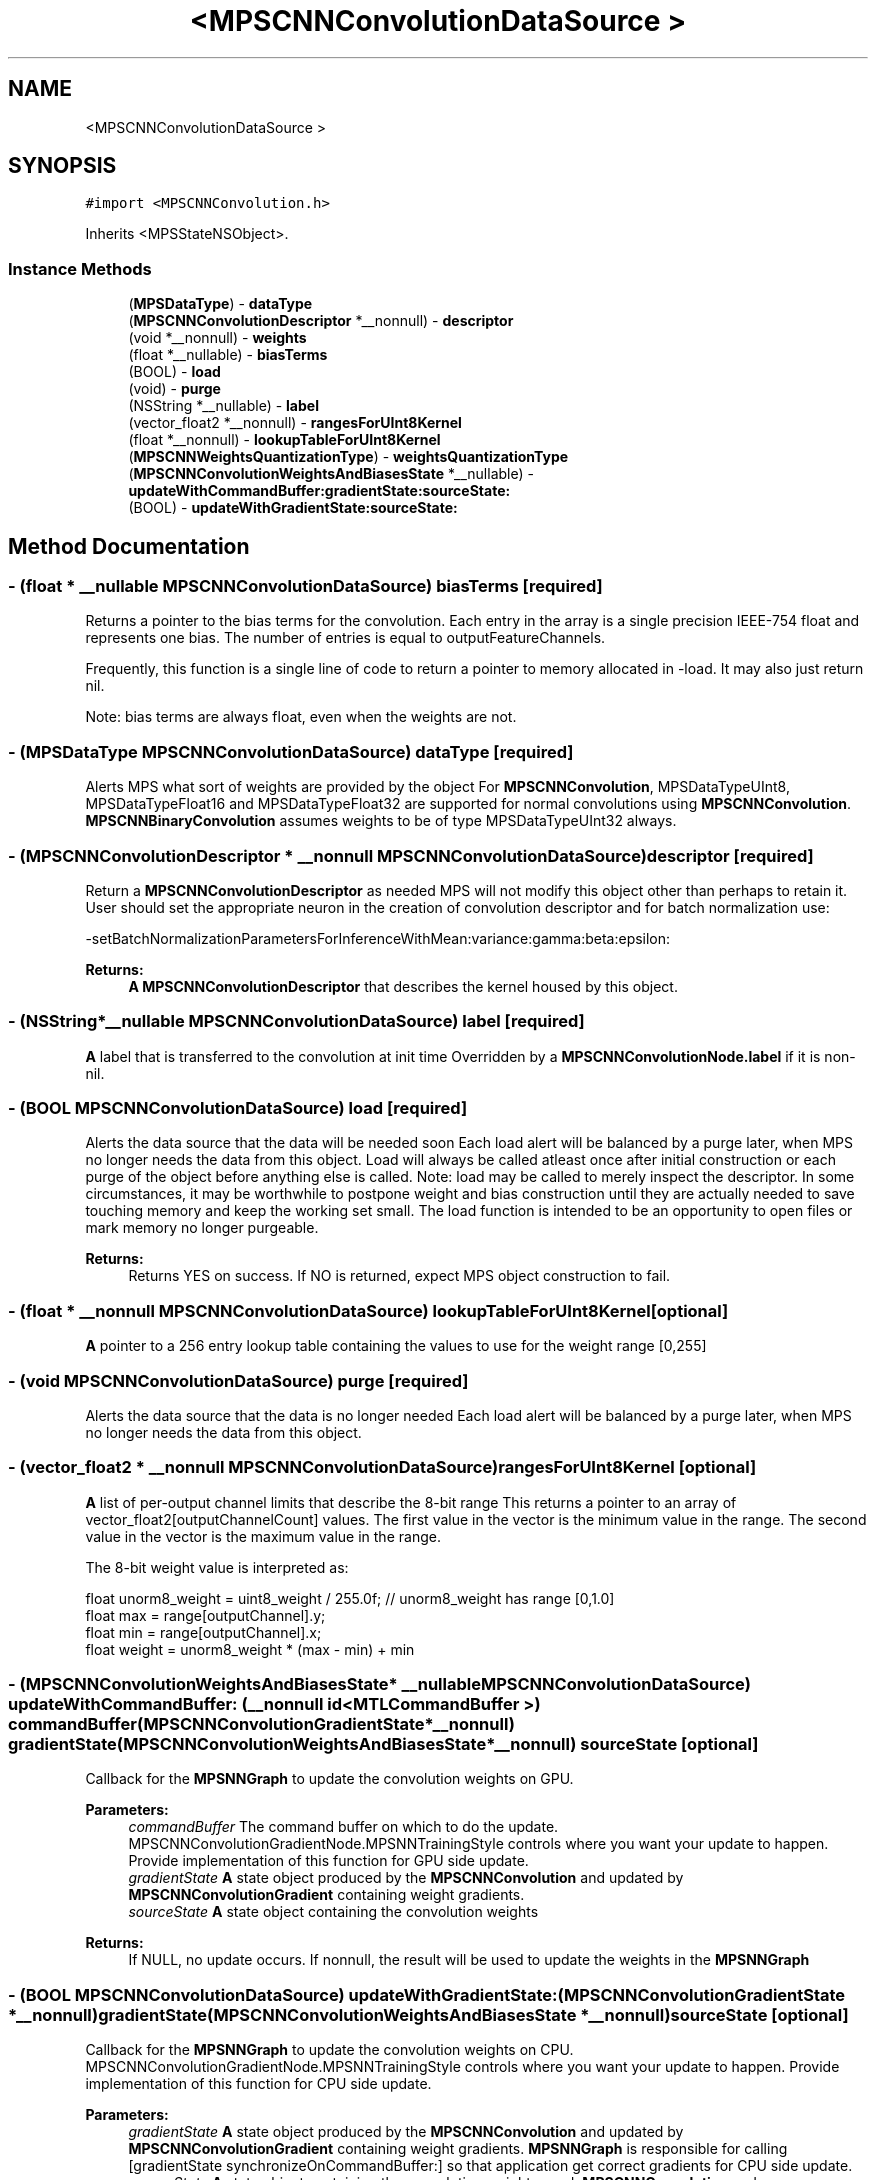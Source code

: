 .TH "<MPSCNNConvolutionDataSource >" 3 "Sat May 12 2018" "Version MetalPerformanceShaders-116" "MetalPerformanceShaders.framework" \" -*- nroff -*-
.ad l
.nh
.SH NAME
<MPSCNNConvolutionDataSource >
.SH SYNOPSIS
.br
.PP
.PP
\fC#import <MPSCNNConvolution\&.h>\fP
.PP
Inherits <MPSStateNSObject>\&.
.SS "Instance Methods"

.in +1c
.ti -1c
.RI "(\fBMPSDataType\fP) \- \fBdataType\fP"
.br
.ti -1c
.RI "(\fBMPSCNNConvolutionDescriptor\fP *__nonnull) \- \fBdescriptor\fP"
.br
.ti -1c
.RI "(void *__nonnull) \- \fBweights\fP"
.br
.ti -1c
.RI "(float *__nullable) \- \fBbiasTerms\fP"
.br
.ti -1c
.RI "(BOOL) \- \fBload\fP"
.br
.ti -1c
.RI "(void) \- \fBpurge\fP"
.br
.ti -1c
.RI "(NSString *__nullable) \- \fBlabel\fP"
.br
.ti -1c
.RI "(vector_float2 *__nonnull) \- \fBrangesForUInt8Kernel\fP"
.br
.ti -1c
.RI "(float *__nonnull) \- \fBlookupTableForUInt8Kernel\fP"
.br
.ti -1c
.RI "(\fBMPSCNNWeightsQuantizationType\fP) \- \fBweightsQuantizationType\fP"
.br
.ti -1c
.RI "(\fBMPSCNNConvolutionWeightsAndBiasesState\fP *__nullable) \- \fBupdateWithCommandBuffer:gradientState:sourceState:\fP"
.br
.ti -1c
.RI "(BOOL) \- \fBupdateWithGradientState:sourceState:\fP"
.br
.in -1c
.SH "Method Documentation"
.PP 
.SS "\- (float * __nullable \fBMPSCNNConvolutionDataSource\fP) biasTerms \fC [required]\fP"
Returns a pointer to the bias terms for the convolution\&.  Each entry in the array is a single precision IEEE-754 float and represents one bias\&. The number of entries is equal to outputFeatureChannels\&.
.PP
Frequently, this function is a single line of code to return a pointer to memory allocated in -load\&. It may also just return nil\&.
.PP
Note: bias terms are always float, even when the weights are not\&. 
.SS "\- (\fBMPSDataType\fP \fBMPSCNNConvolutionDataSource\fP) dataType \fC [required]\fP"
Alerts MPS what sort of weights are provided by the object  For \fBMPSCNNConvolution\fP, MPSDataTypeUInt8, MPSDataTypeFloat16 and MPSDataTypeFloat32 are supported for normal convolutions using \fBMPSCNNConvolution\fP\&. \fBMPSCNNBinaryConvolution\fP assumes weights to be of type MPSDataTypeUInt32 always\&. 
.SS "\- (\fBMPSCNNConvolutionDescriptor\fP * __nonnull \fBMPSCNNConvolutionDataSource\fP) descriptor \fC [required]\fP"
Return a \fBMPSCNNConvolutionDescriptor\fP as needed  MPS will not modify this object other than perhaps to retain it\&. User should set the appropriate neuron in the creation of convolution descriptor and for batch normalization use: 
.PP
.nf
-setBatchNormalizationParametersForInferenceWithMean:variance:gamma:beta:epsilon:

.fi
.PP
.PP
\fBReturns:\fP
.RS 4
\fBA\fP \fBMPSCNNConvolutionDescriptor\fP that describes the kernel housed by this object\&. 
.RE
.PP

.SS "\- (NSString*__nullable \fBMPSCNNConvolutionDataSource\fP) label \fC [required]\fP"
\fBA\fP label that is transferred to the convolution at init time  Overridden by a \fBMPSCNNConvolutionNode\&.label\fP if it is non-nil\&. 
.SS "\- (BOOL \fBMPSCNNConvolutionDataSource\fP) load \fC [required]\fP"
Alerts the data source that the data will be needed soon  Each load alert will be balanced by a purge later, when MPS no longer needs the data from this object\&. Load will always be called atleast once after initial construction or each purge of the object before anything else is called\&. Note: load may be called to merely inspect the descriptor\&. In some circumstances, it may be worthwhile to postpone weight and bias construction until they are actually needed to save touching memory and keep the working set small\&. The load function is intended to be an opportunity to open files or mark memory no longer purgeable\&. 
.PP
\fBReturns:\fP
.RS 4
Returns YES on success\&. If NO is returned, expect MPS object construction to fail\&. 
.RE
.PP

.SS "\- (float * __nonnull \fBMPSCNNConvolutionDataSource\fP) lookupTableForUInt8Kernel \fC [optional]\fP"
\fBA\fP pointer to a 256 entry lookup table containing the values to use for the weight range [0,255] 
.SS "\- (void \fBMPSCNNConvolutionDataSource\fP) purge \fC [required]\fP"
Alerts the data source that the data is no longer needed  Each load alert will be balanced by a purge later, when MPS no longer needs the data from this object\&. 
.SS "\- (vector_float2 * __nonnull \fBMPSCNNConvolutionDataSource\fP) rangesForUInt8Kernel \fC [optional]\fP"
\fBA\fP list of per-output channel limits that describe the 8-bit range  This returns a pointer to an array of vector_float2[outputChannelCount] values\&. The first value in the vector is the minimum value in the range\&. The second value in the vector is the maximum value in the range\&.
.PP
The 8-bit weight value is interpreted as: 
.PP
.nf
float unorm8_weight = uint8_weight / 255\&.0f;    // unorm8_weight has range [0,1\&.0]
float max = range[outputChannel]\&.y;
float min = range[outputChannel]\&.x;
float weight = unorm8_weight * (max - min) + min

.fi
.PP
 
.SS "\- (\fBMPSCNNConvolutionWeightsAndBiasesState\fP* __nullable \fBMPSCNNConvolutionDataSource\fP) updateWithCommandBuffer: (__nonnull id< MTLCommandBuffer >) commandBuffer(\fBMPSCNNConvolutionGradientState\fP *__nonnull) gradientState(\fBMPSCNNConvolutionWeightsAndBiasesState\fP *__nonnull) sourceState\fC [optional]\fP"
Callback for the \fBMPSNNGraph\fP to update the convolution weights on GPU\&. 
.PP
\fBParameters:\fP
.RS 4
\fIcommandBuffer\fP The command buffer on which to do the update\&. MPSCNNConvolutionGradientNode\&.MPSNNTrainingStyle controls where you want your update to happen\&. Provide implementation of this function for GPU side update\&. 
.br
\fIgradientState\fP \fBA\fP state object produced by the \fBMPSCNNConvolution\fP and updated by \fBMPSCNNConvolutionGradient\fP containing weight gradients\&. 
.br
\fIsourceState\fP \fBA\fP state object containing the convolution weights 
.RE
.PP
\fBReturns:\fP
.RS 4
If NULL, no update occurs\&. If nonnull, the result will be used to update the weights in the \fBMPSNNGraph\fP 
.RE
.PP

.SS "\- (BOOL \fBMPSCNNConvolutionDataSource\fP) updateWithGradientState: (\fBMPSCNNConvolutionGradientState\fP *__nonnull) gradientState(\fBMPSCNNConvolutionWeightsAndBiasesState\fP *__nonnull) sourceState\fC [optional]\fP"
Callback for the \fBMPSNNGraph\fP to update the convolution weights on CPU\&. MPSCNNConvolutionGradientNode\&.MPSNNTrainingStyle controls where you want your update to happen\&. Provide implementation of this function for CPU side update\&. 
.PP
\fBParameters:\fP
.RS 4
\fIgradientState\fP \fBA\fP state object produced by the \fBMPSCNNConvolution\fP and updated by \fBMPSCNNConvolutionGradient\fP containing weight gradients\&. \fBMPSNNGraph\fP is responsible for calling [gradientState synchronizeOnCommandBuffer:] so that application get correct gradients for CPU side update\&. 
.br
\fIsourceState\fP \fBA\fP state object containing the convolution weights used\&. \fBMPSCNNConvolution\fP and \fBMPSCNNConvolutionGradient\fP reloadWeightsWithDataSource will be called right after this method is called\&. Note that the weights returned here may not match the weights in your data source due to conversion loss\&. These are the weights actually used, and should be what you use to calculate the new weights\&. Your copy may be incorrect\&. Write the new weights to your copy and return them out the left hand side\&. 
.RE
.PP
\fBReturns:\fP
.RS 4
TRUE if success/no error, FALSE in case of failure\&. 
.RE
.PP

.SS "\- (void * __nonnull \fBMPSCNNConvolutionDataSource\fP) weights \fC [required]\fP"
Returns a pointer to the weights for the convolution\&.  The type of each entry in array is given by -dataType\&. The number of entries is equal to: 
.PP
.nf
inputFeatureChannels * outputFeatureChannels * kernelHeight * kernelWidth

.fi
.PP
 The layout of filter weight is as a 4D tensor (array) weight[ outputChannels ][ kernelHeight ][ kernelWidth ][ inputChannels / groups ]
.PP
Frequently, this function is a single line of code to return a pointer to memory allocated in -load\&.
.PP
Batch normalization parameters are set using -descriptor\&.
.PP
Note: For binary-convolutions the layout of the weights are: weight[ outputChannels ][ kernelHeight ][ kernelWidth ][ floor((inputChannels/groups)+31) / 32 ] with each 32 sub input feature channel index specified in machine byte order, so that for example the 13th feature channel bit can be extracted using bitmask = (1U << 13)\&. 
.SS "\- (\fBMPSCNNWeightsQuantizationType\fP \fBMPSCNNConvolutionDataSource\fP) weightsQuantizationType \fC [optional]\fP"
Quantizaiton type of weights\&. If it returns MPSCNNWeightsQuantizationTypeLookupTable, lookupTableForUInt8Kernel method must be implmented\&. if it returns MPSCNNWeightsQuantizationTypeLookupLinear, rangesForUInt8Kernel method must be implemented\&. 

.SH "Author"
.PP 
Generated automatically by Doxygen for MetalPerformanceShaders\&.framework from the source code\&.
